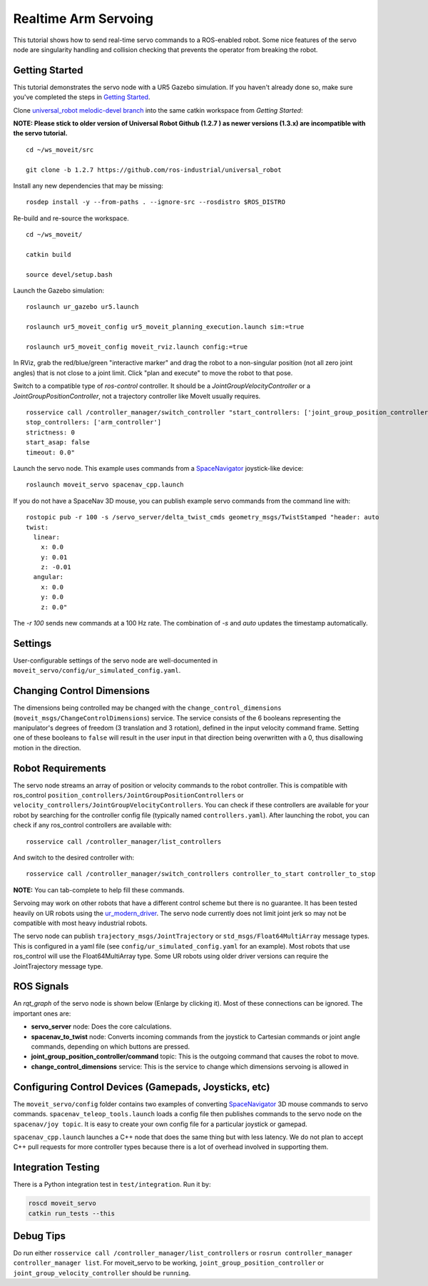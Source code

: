 Realtime Arm Servoing
=====================

This tutorial shows how to send real-time servo commands to a ROS-enabled robot. Some nice features of the servo node are singularity handling and collision checking that prevents the operator from breaking the robot.

.. raw:: html

    <object width="700" height="400">
      <embed
        src="https://www.youtube.com/v/8sOucNloJeI&hl=en_US&fs=1&rel=0"
        type="application/x-shockwave-flash" allowscriptaccess="always"
        allowfullscreen="true" width="700"
        height="385"/>
    </object>

Getting Started
---------------
This tutorial demonstrates the servo node with a UR5 Gazebo simulation. If you haven't already done so, make sure you've completed the steps in `Getting Started <../getting_started/getting_started.html>`_.

Clone `universal_robot melodic-devel branch <https://github.com/ros-industrial/universal_robot.git>`_ into the same catkin workspace from `Getting Started`:

**NOTE: Please stick to older version of Universal Robot Github (1.2.7 ) as newer versions (1.3.x) are incompatible with the servo tutorial.**
::

    cd ~/ws_moveit/src

    git clone -b 1.2.7 https://github.com/ros-industrial/universal_robot

Install any new dependencies that may be missing: ::

    rosdep install -y --from-paths . --ignore-src --rosdistro $ROS_DISTRO

Re-build and re-source the workspace. ::

    cd ~/ws_moveit/

    catkin build

    source devel/setup.bash

Launch the Gazebo simulation: ::

    roslaunch ur_gazebo ur5.launch

    roslaunch ur5_moveit_config ur5_moveit_planning_execution.launch sim:=true

    roslaunch ur5_moveit_config moveit_rviz.launch config:=true

In RViz, grab the red/blue/green "interactive marker" and drag the robot to a non-singular position (not all zero joint angles) that is not close to a joint limit. Click "plan and execute" to move the robot to that pose.

Switch to a compatible type of `ros-control` controller. It should be a `JointGroupVelocityController` or a `JointGroupPositionController`, not a trajectory controller like MoveIt usually requires. ::

    rosservice call /controller_manager/switch_controller "start_controllers: ['joint_group_position_controller']
    stop_controllers: ['arm_controller']
    strictness: 0
    start_asap: false
    timeout: 0.0"

Launch the servo node. This example uses commands from a `SpaceNavigator <https://www.3dconnexion.com/spacemouse_compact/en/>`_ joystick-like device: ::

    roslaunch moveit_servo spacenav_cpp.launch

If you do not have a SpaceNav 3D mouse, you can publish example servo commands from the command line with: ::

    rostopic pub -r 100 -s /servo_server/delta_twist_cmds geometry_msgs/TwistStamped "header: auto
    twist:
      linear:
        x: 0.0
        y: 0.01
        z: -0.01
      angular:
        x: 0.0
        y: 0.0
        z: 0.0"

The `-r 100` sends new commands at a 100 Hz rate. The combination of `-s` and `auto` updates the timestamp automatically.

Settings
--------
User-configurable settings of the servo node are well-documented in ``moveit_servo/config/ur_simulated_config.yaml``.

Changing Control Dimensions
---------------------------
The dimensions being controlled may be changed with the ``change_control_dimensions`` (``moveit_msgs/ChangeControlDimensions``) service. The service consists of the 6 booleans representing the manipulator's degrees of freedom (3 translation and 3 rotation), defined in the input velocity command frame. Setting one of these booleans to ``false`` will result in the user input in that direction being overwritten with a 0, thus disallowing motion in the direction.

Robot Requirements
------------------
The servo node streams an array of position or velocity commands to the robot controller. This is compatible with ros\_control ``position_controllers/JointGroupPositionControllers`` or ``velocity_controllers/JointGroupVelocityControllers``. You can check if these controllers are available for your robot by searching for the controller config file (typically named ``controllers.yaml``). After launching the robot, you can check if any ros_control controllers are available with: ::

    rosservice call /controller_manager/list_controllers

And switch to the desired controller with: ::

    rosservice call /controller_manager/switch_controllers controller_to_start controller_to_stop

**NOTE:** You can tab-complete to help fill these commands.

Servoing may work on other robots that have a different control scheme but there is no guarantee. It has been tested heavily on UR robots using the `ur_modern_driver <https://github.com/ros-industrial/ur_modern_driver>`_. The servo node currently does not limit joint jerk so may not be compatible with most heavy industrial robots.

The servo node can publish ``trajectory_msgs/JointTrajectory`` or ``std_msgs/Float64MultiArray`` message types. This is configured in a yaml file (see ``config/ur_simulated_config.yaml`` for an example). Most robots that use ros_control will use the Float64MultiArray type. Some UR robots using older driver versions can require the JointTrajectory message type.

ROS Signals
-----------
An `rqt_graph` of the servo node is shown below (Enlarge by clicking it). Most of these connections can be ignored. The important ones are:

- **servo_server** node: Does the core calculations.

- **spacenav_to_twist** node: Converts incoming commands from the joystick to Cartesian commands or joint angle commands, depending on which buttons are pressed.

- **joint_group_position_controller/command** topic: This is the outgoing command that causes the robot to move.

- **change_control_dimensions** service: This is the service to change which dimensions servoing is allowed in

.. image:: servo_rqt_graph.png
   :width: 700px

Configuring Control Devices (Gamepads, Joysticks, etc)
------------------------------------------------------
The ``moveit_servo/config`` folder contains two examples of converting `SpaceNavigator <https://www.3dconnexion.com/spacemouse_compact/en/>`_ 3D mouse commands to servo commands. ``spacenav_teleop_tools.launch`` loads a config file then publishes commands to the servo node on the ``spacenav/joy topic``. It is easy to create your own config file for a particular joystick or gamepad.

``spacenav_cpp.launch`` launches a C++ node that does the same thing but with less latency. We do not plan to accept C++ pull requests for more controller types because there is a lot of overhead involved in supporting them.


Integration Testing
-------------------
There is a Python integration test in ``test/integration``. Run it by:

.. code-block:: bash

  roscd moveit_servo
  catkin run_tests --this
Debug Tips
-------------------
Do run either ``rosservice call /controller_manager/list_controllers`` or ``rosrun controller_manager controller_manager list``. For moveit_servo to be working, ``joint_group_position_controller`` or ``joint_group_velocity_controller`` should be ``running``.
